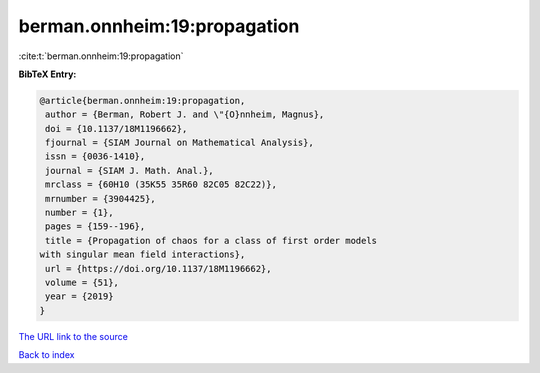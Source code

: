 berman.onnheim:19:propagation
=============================

:cite:t:`berman.onnheim:19:propagation`

**BibTeX Entry:**

.. code-block:: bibtex

   @article{berman.onnheim:19:propagation,
    author = {Berman, Robert J. and \"{O}nnheim, Magnus},
    doi = {10.1137/18M1196662},
    fjournal = {SIAM Journal on Mathematical Analysis},
    issn = {0036-1410},
    journal = {SIAM J. Math. Anal.},
    mrclass = {60H10 (35K55 35R60 82C05 82C22)},
    mrnumber = {3904425},
    number = {1},
    pages = {159--196},
    title = {Propagation of chaos for a class of first order models
   with singular mean field interactions},
    url = {https://doi.org/10.1137/18M1196662},
    volume = {51},
    year = {2019}
   }

`The URL link to the source <ttps://doi.org/10.1137/18M1196662}>`__


`Back to index <../By-Cite-Keys.html>`__
